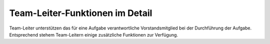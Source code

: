 
********************************
Team-Leiter-Funktionen im Detail
********************************

Team-Leiter unterstützen das für eine Aufgabe verantwortliche Vorstandsmitglied bei der Durchführung der Aufgabe. Entsprechend stehem Team-Leitern einige zusätzliche Funktionen zur Verfügung. 

